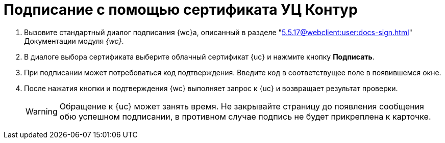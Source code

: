 = Подписание с помощью сертификата УЦ Контур

. Вызовите стандартный диалог подписания {wc}а, описанный в разделе "xref:5.5.17@webclient:user:docs-sign.adoc[]" Документации модуля _{wc}_.
. В диалоге выбора сертификата выберите облачный сертификат {uc} и нажмите кнопку *Подписать*.
. При подписании может потребоваться код подтверждения. Введите код в соответствущее поле в появившемся окне.
. После нажатия кнопки и подтверждения {wc} выполняет запрос к {uc} и возвращает результат проверки.
+
WARNING: Обращение к {uc} может занять время. Не закрывайте страницу до появления сообщения обю успешном подписании, в противном случае подпись не будет прикреплена к карточке.

